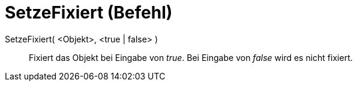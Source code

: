 = SetzeFixiert (Befehl)
:page-en: commands/SetFixed
ifdef::env-github[:imagesdir: /de/modules/ROOT/assets/images]

SetzeFixiert( <Objekt>, <true | false> )::
  Fixiert das Objekt bei Eingabe von _true_. Bei Eingabe von _false_ wird es nicht fixiert.
